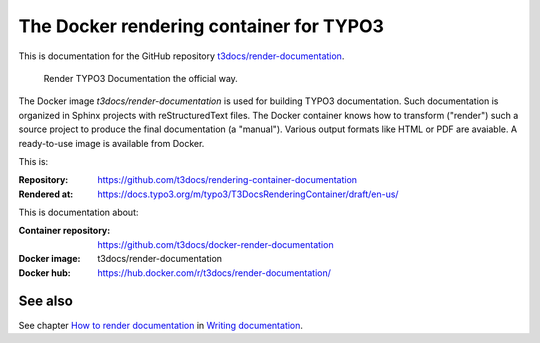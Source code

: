 ========================================
The Docker rendering container for TYPO3
========================================

This is documentation for the GitHub repository `t3docs/render-documentation`_.

.. _t3docs/render-documentation: https://github.com/t3docs/render-documentation

   Render TYPO3 Documentation the official way.

The Docker image *t3docs/render-documentation* is used for building TYPO3
documentation. Such documentation is organized in Sphinx projects with
reStructuredText files. The Docker container knows how to transform ("render")
such a source project to produce the final documentation (a "manual"). Various
output formats like HTML or PDF are avaiable. A ready-to-use image is
available from Docker.

This is:

:Repository:  https://github.com/t3docs/rendering-container-documentation
:Rendered at: https://docs.typo3.org/m/typo3/T3DocsRenderingContainer/draft/en-us/

This is documentation about:

:Container repository: https://github.com/t3docs/docker-render-documentation
:Docker image:         t3docs/render-documentation
:Docker hub:           https://hub.docker.com/r/t3docs/render-documentation/


See also
========

See chapter
`How to render documentation
<https://docs.typo3.org/m/typo3/docs-how-to-document/master/en-us/RenderingDocs/>`_
in `Writing documentation
<https://docs.typo3.org/m/typo3/docs-how-to-document/master/en-us/>`_.
